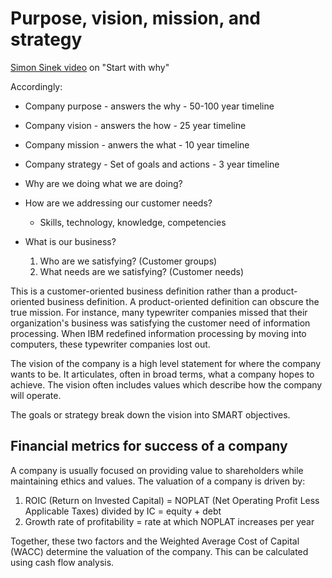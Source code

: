 #+NAME: Company strategy
#+FILETAGS: :Learning:Strategy:

* Purpose, vision, mission, and strategy

  [[https://www.youtube.com/watch?v=u4ZoJKF_VuA][Simon Sinek video]] on "Start with why"

  Accordingly:
  - Company purpose - answers the why - 50-100 year timeline
  - Company vision - answers the how - 25 year timeline
  - Company mission - anwers the what - 10 year timeline
  - Company strategy - Set of goals and actions - 3 year timeline

  - Why are we doing what we are doing?

  - How are we addressing our customer needs?
    + Skills, technology, knowledge, competencies

  - What is our business?
    1. Who are we satisfying? (Customer groups)
    2. What needs are we satisfying? (Customer needs)

  This is a customer-oriented business definition rather than a
  product-oriented business definition.  A product-oriented definition
  can obscure the true mission. For instance, many typewriter companies
  missed that their organization's business was satisfying the customer
  need of information processing. When IBM redefined information
  processing by moving into computers, these typewriter companies lost
  out.

  The vision of the company is a high level statement for where the
  company wants to be. It articulates, often in broad terms, what a
  company hopes to achieve. The vision often includes values which
  describe how the company will operate.

  The goals or strategy break down the vision into SMART objectives.


** Financial metrics for success of a company

   A company is usually focused on providing value to shareholders while
   maintaining ethics and values. The valuation of a company is driven
   by:
   1. ROIC (Return on Invested Capital) = NOPLAT (Net Operating Profit Less Applicable Taxes) divided by IC = equity + debt
   2. Growth rate of profitability = rate at which NOPLAT increases per year

   Together, these two factors and the Weighted Average Cost of Capital
   (WACC) determine the valuation of the company. This can be calculated
   using cash flow analysis.
